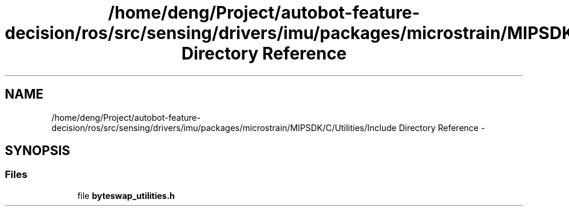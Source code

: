 .TH "/home/deng/Project/autobot-feature-decision/ros/src/sensing/drivers/imu/packages/microstrain/MIPSDK/C/Utilities/Include Directory Reference" 3 "Fri May 22 2020" "Autoware_Doxygen" \" -*- nroff -*-
.ad l
.nh
.SH NAME
/home/deng/Project/autobot-feature-decision/ros/src/sensing/drivers/imu/packages/microstrain/MIPSDK/C/Utilities/Include Directory Reference \- 
.SH SYNOPSIS
.br
.PP
.SS "Files"

.in +1c
.ti -1c
.RI "file \fBbyteswap_utilities\&.h\fP"
.br
.in -1c
